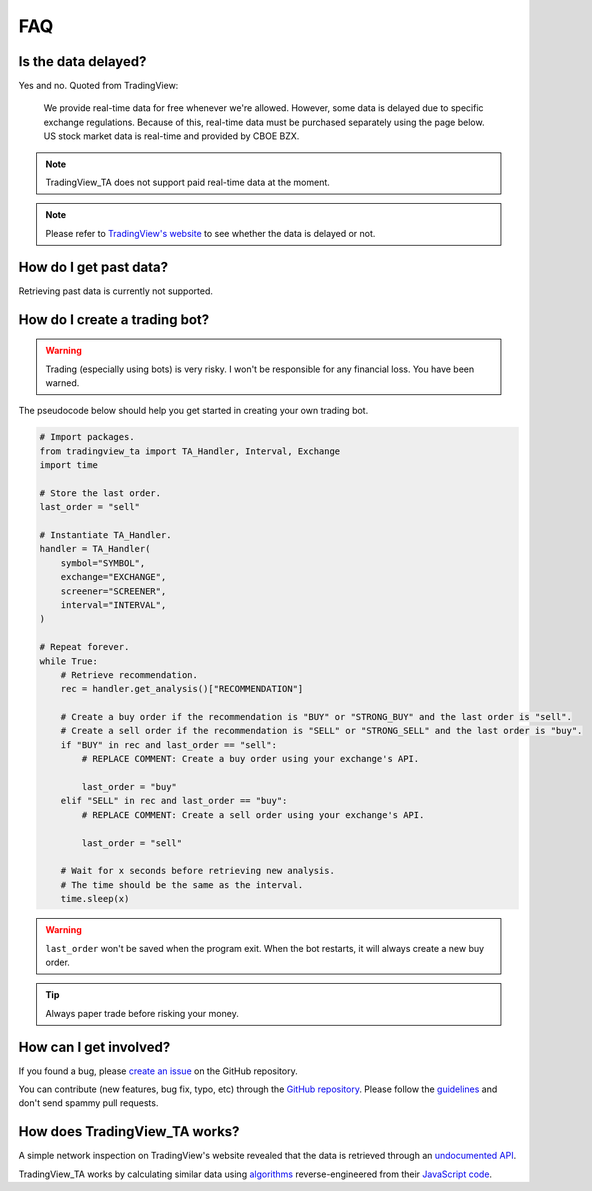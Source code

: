 FAQ
===

Is the data delayed?
--------------------

Yes and no. Quoted from TradingView:

    We provide real-time data for free whenever we're allowed. However, some data is delayed due to specific exchange regulations. Because of this, real-time data must be purchased separately using the page below. US stock market data is real-time and provided by CBOE BZX.

.. note:: TradingView_TA does not support paid real-time data at the moment.

.. note:: Please refer to `TradingView's website <https://www.tradingview.com/gopro/#markets>`_ to see whether the data is delayed or not.

How do I get past data?
-----------------------

Retrieving past data is currently not supported.

How do I create a trading bot?
------------------------------

.. warning:: Trading (especially using bots) is very risky. I won't be responsible for any financial loss. You have been warned.

The pseudocode below should help you get started in creating your own trading bot.

.. code-block:: python3

    # Import packages.
    from tradingview_ta import TA_Handler, Interval, Exchange
    import time

    # Store the last order.
    last_order = "sell"

    # Instantiate TA_Handler.
    handler = TA_Handler(
        symbol="SYMBOL",
        exchange="EXCHANGE",
        screener="SCREENER",
        interval="INTERVAL",
    )

    # Repeat forever.
    while True:
        # Retrieve recommendation.
        rec = handler.get_analysis()["RECOMMENDATION"]

        # Create a buy order if the recommendation is "BUY" or "STRONG_BUY" and the last order is "sell".
        # Create a sell order if the recommendation is "SELL" or "STRONG_SELL" and the last order is "buy".
        if "BUY" in rec and last_order == "sell":
            # REPLACE COMMENT: Create a buy order using your exchange's API.

            last_order = "buy"
        elif "SELL" in rec and last_order == "buy":
            # REPLACE COMMENT: Create a sell order using your exchange's API.

            last_order = "sell"

        # Wait for x seconds before retrieving new analysis.
        # The time should be the same as the interval.
        time.sleep(x)


.. warning:: ``last_order`` won't be saved when the program exit. When the bot restarts, it will always create a new buy order.

.. tip:: Always paper trade before risking your money.

How can I get involved?
-----------------------

If you found a bug, please `create an issue <https://github.com/brian-the-dev/python-tradingview-ta/issues>`_ on the GitHub repository.

You can contribute (new features, bug fix, typo, etc) through the `GitHub repository <https://github.com/brian-the-dev/python-tradingview-ta>`_. Please follow the `guidelines <https://github.com/brian-the-dev/python-tradingview-ta/blob/main/CONTRIBUTING.md>`_ and don't send spammy pull requests.

How does TradingView_TA works?
------------------------------

A simple network inspection on TradingView's website revealed that the data is retrieved through an `undocumented API <https://scanner.tradingview.com/america/scan>`_.

TradingView_TA works by calculating similar data using `algorithms <https://github.com/brian-the-dev/python-tradingview-ta/blob/main/tradingview_ta/technicals.py>`_ reverse-engineered from their `JavaScript code <https://gist.github.com/brian-the-dev/f0bb91658c1f161cafe8990db1473bd6>`_.